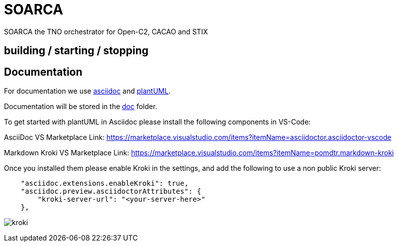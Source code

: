= SOARCA
  
SOARCA the TNO orchestrator for Open-C2, CACAO and STIX


== building / starting / stopping  



== Documentation
For documentation we use link:https://docs.asciidoctor.org/asciidoc/latest/[asciidoc] and link:https://plantuml.com/[plantUML]. 

Documentation will be stored in the link:doc[doc] folder.

To get started with plantUML in Asciidoc please install the following components in VS-Code:

AsciiDoc  
VS Marketplace Link: https://marketplace.visualstudio.com/items?itemName=asciidoctor.asciidoctor-vscode

Markdown Kroki  
VS Marketplace Link: https://marketplace.visualstudio.com/items?itemName=pomdtr.markdown-kroki


Once you installed them please enable Kroki in the settings, and add the following to use a non public Kroki server:

```
    "asciidoc.extensions.enableKroki": true,
    "asciidoc.preview.asciidoctorAttributes": {
        "kroki-server-url": "<your-server-here>"
    },
```

image:img/kroki.png[]


